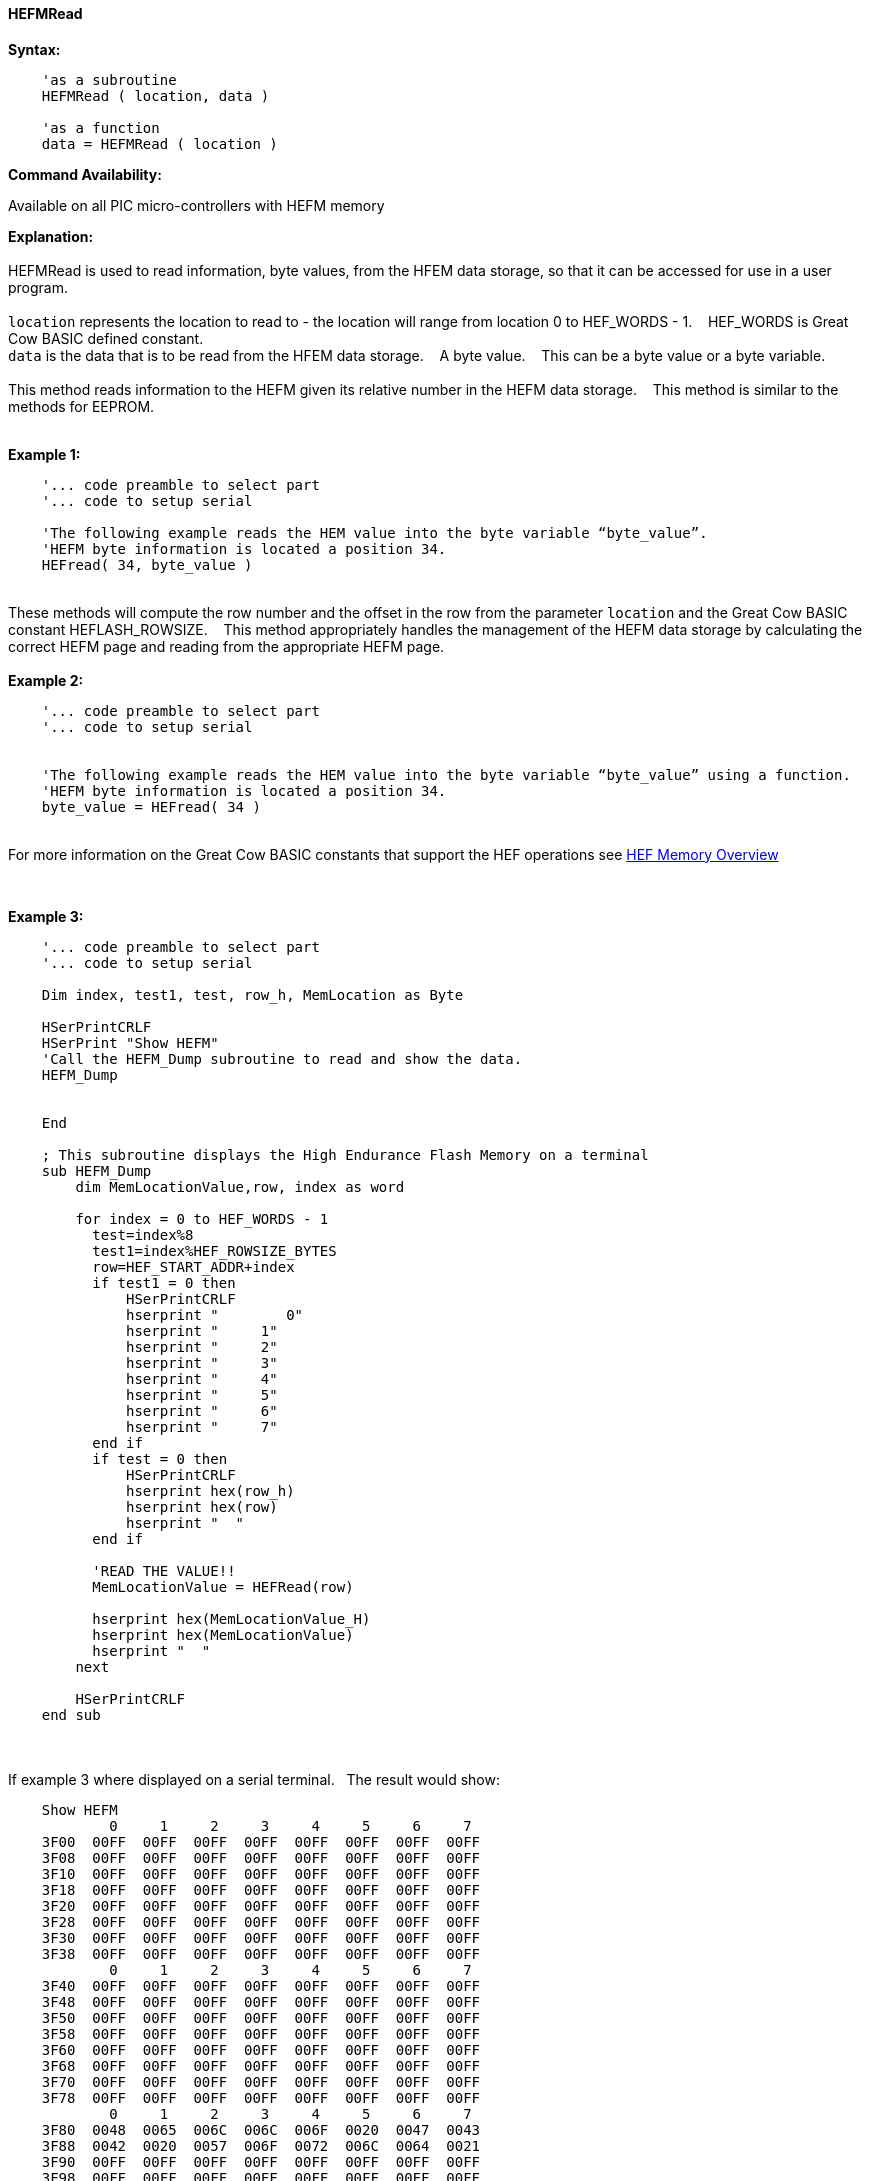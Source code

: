 //erv 04110218
==== HEFMRead


*Syntax:*
[subs="quotes"]
----
    'as a subroutine
    HEFMRead ( location, data )

    'as a function
    data = HEFMRead ( location )
----
*Command Availability:*

Available on all PIC micro-controllers with HEFM memory

*Explanation:*
{empty} +
{empty} +
HEFMRead is used to read information, byte values, from the HFEM data storage, so that it can be accessed for use in a user program.
{empty} +
{empty} +
`location` represents the location to read to - the location will range from location 0 to HEF_WORDS - 1.&#160;&#160;&#160;
HEF_WORDS is Great Cow BASIC defined constant.
{empty} +
`data` is the data that is to be read from the HFEM data storage.&#160;&#160;&#160;
A byte value.&#160;&#160;&#160;
This can be a byte value or a byte variable.
{empty} +
{empty} +
This method reads information to the HEFM given its relative number in the HEFM data storage.&#160;&#160;&#160;
This method is similar to the methods for EEPROM.
{empty} +
{empty} +

*Example 1:*
----
    '... code preamble to select part
    '... code to setup serial

    'The following example reads the HEM value into the byte variable “byte_value”.
    'HEFM byte information is located a position 34.
    HEFread( 34, byte_value )
----

{empty} +
These methods will compute the row number and the offset in the row from the parameter `location` and the Great Cow BASIC constant HEFLASH_ROWSIZE.&#160;&#160;&#160;
This method appropriately handles the management of the HEFM data storage by calculating the correct HEFM page and reading from the appropriate HEFM page.
{empty} +
{empty} +
*Example 2:*
----
    '... code preamble to select part
    '... code to setup serial


    'The following example reads the HEM value into the byte variable “byte_value” using a function.
    'HEFM byte information is located a position 34.
    byte_value = HEFread( 34 )
----

{empty} +
For more information on the Great Cow BASIC constants that support the HEF operations see <<_hefmoverview, HEF Memory Overview>>


{empty} +






*Example 3:*
----


    '... code preamble to select part
    '... code to setup serial

    Dim index, test1, test, row_h, MemLocation as Byte

    HSerPrintCRLF
    HSerPrint "Show HEFM"
    'Call the HEFM_Dump subroutine to read and show the data.
    HEFM_Dump


    End

    ; This subroutine displays the High Endurance Flash Memory on a terminal
    sub HEFM_Dump
        dim MemLocationValue,row, index as word

        for index = 0 to HEF_WORDS - 1
          test=index%8
          test1=index%HEF_ROWSIZE_BYTES
          row=HEF_START_ADDR+index
          if test1 = 0 then
              HSerPrintCRLF
              hserprint "        0"
              hserprint "     1"
              hserprint "     2"
              hserprint "     3"
              hserprint "     4"
              hserprint "     5"
              hserprint "     6"
              hserprint "     7"
          end if
          if test = 0 then
              HSerPrintCRLF
              hserprint hex(row_h)
              hserprint hex(row)
              hserprint "  "
          end if

          'READ THE VALUE!!
          MemLocationValue = HEFRead(row)

          hserprint hex(MemLocationValue_H)
          hserprint hex(MemLocationValue)
          hserprint "  "
        next

        HSerPrintCRLF
    end sub

----
{empty} +
{empty} +
If example 3 where displayed on a serial terminal.&#160;&#160;&#160;The result would show:

----
    Show HEFM
            0     1     2     3     4     5     6     7
    3F00  00FF  00FF  00FF  00FF  00FF  00FF  00FF  00FF
    3F08  00FF  00FF  00FF  00FF  00FF  00FF  00FF  00FF
    3F10  00FF  00FF  00FF  00FF  00FF  00FF  00FF  00FF
    3F18  00FF  00FF  00FF  00FF  00FF  00FF  00FF  00FF
    3F20  00FF  00FF  00FF  00FF  00FF  00FF  00FF  00FF
    3F28  00FF  00FF  00FF  00FF  00FF  00FF  00FF  00FF
    3F30  00FF  00FF  00FF  00FF  00FF  00FF  00FF  00FF
    3F38  00FF  00FF  00FF  00FF  00FF  00FF  00FF  00FF
            0     1     2     3     4     5     6     7
    3F40  00FF  00FF  00FF  00FF  00FF  00FF  00FF  00FF
    3F48  00FF  00FF  00FF  00FF  00FF  00FF  00FF  00FF
    3F50  00FF  00FF  00FF  00FF  00FF  00FF  00FF  00FF
    3F58  00FF  00FF  00FF  00FF  00FF  00FF  00FF  00FF
    3F60  00FF  00FF  00FF  00FF  00FF  00FF  00FF  00FF
    3F68  00FF  00FF  00FF  00FF  00FF  00FF  00FF  00FF
    3F70  00FF  00FF  00FF  00FF  00FF  00FF  00FF  00FF
    3F78  00FF  00FF  00FF  00FF  00FF  00FF  00FF  00FF
            0     1     2     3     4     5     6     7
    3F80  0048  0065  006C  006C  006F  0020  0047  0043
    3F88  0042  0020  0057  006F  0072  006C  0064  0021
    3F90  00FF  00FF  00FF  00FF  00FF  00FF  00FF  00FF
    3F98  00FF  00FF  00FF  00FF  00FF  00FF  00FF  00FF
    3FA0  00FF  00FF  00FF  00FF  00FF  00FF  00FF  00FF
    3FA8  00FF  00FF  00FF  00FF  00FF  00FF  00FF  00FF
    3FB0  00FF  00FF  00FF  00FF  00FF  00FF  00FF  00FF
    3FB8  00FF  00FF  00FF  00FF  00FF  00FF  00FF  00FF
            0     1     2     3     4     5     6     7
    3FC0  00FF  00FF  00FF  00FF  00FF  00FF  00FF  00FF
    3FC8  00FF  00FF  00FF  00FF  00FF  00FF  00FF  00FF
    3FD0  00FF  00FF  00FF  00FF  00FF  00FF  00FF  00FF
    3FD8  00FF  00FF  00FF  00FF  00FF  00FF  00FF  00FF
    3FE0  00FF  00FF  00FF  00FF  00FF  00FF  00FF  00FF
    3FE8  00FF  00FF  00FF  00FF  00FF  00FF  00FF  00FF
    3FF0  00FF  00FF  00FF  00FF  00FF  00FF  00FF  00FF
    3FF8  00FF  00FF  00FF  00FF  00FF  00FF  00FF  00FF
----
{empty} +
{empty} +
See also <<lots of other stuff,lots of other stuff,>>
